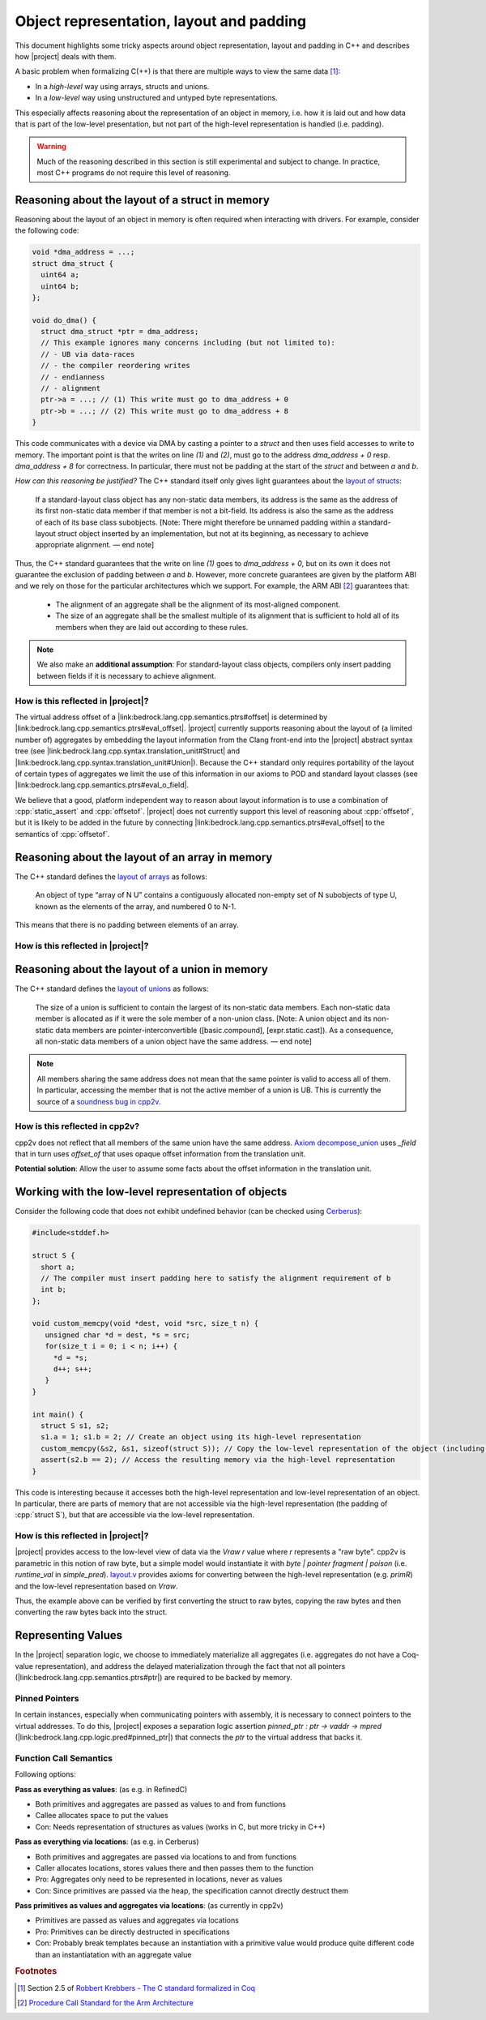 #############################################################
Object representation, layout and padding
#############################################################

.. todo::

   - primR
   - what makes up a struct (struct_def)
     - struct_paddingR
     - identityR
   - what makes up a union (union_def)
     - union_paddingR
   - implicit destruction
   - raw
     - Vraw
     - rawR
     - maybe? blockR and tblockR

This document highlights some tricky aspects around object
representation, layout and padding in C++ and describes how |project| deals with them.

A basic problem when formalizing C(++) is that there are multiple ways to view the same
data [#krebbers-thesis-2.5]_:

- In a *high-level* way using arrays, structs and unions.
- In a *low-level* way using unstructured and untyped byte representations.

This especially affects reasoning about the representation of an object in memory, i.e.
how it is laid out and how data that is part of the low-level presentation, but not part
of the high-level representation is handled (i.e. padding).

.. warning::

  Much of the reasoning described in this section is still experimental and subject to change.
  In practice, most C++ programs do not require this level of reasoning.

Reasoning about the layout of a struct in memory
=================================================

Reasoning about the layout of an object in memory is often required when interacting with drivers.
For example, consider the following code:

.. code-block:: cpp

  void *dma_address = ...;
  struct dma_struct {
    uint64 a;
    uint64 b;
  };

  void do_dma() {
    struct dma_struct *ptr = dma_address;
    // This example ignores many concerns including (but not limited to):
    // - UB via data-races
    // - the compiler reordering writes
    // - endianness
    // - alignment
    ptr->a = ...; // (1) This write must go to dma_address + 0
    ptr->b = ...; // (2) This write must go to dma_address + 8
  }

This code communicates with a device via DMA by casting a pointer to a `struct` and then uses field accesses to write to memory.
The important point is that the writes on line `(1)` and `(2)`, must go to the address `dma_address + 0` resp. `dma_address + 8` for correctness.
In particular, there must not be padding at the start of the `struct` and between `a` and `b`.

*How can this reasoning be justified?* The C++ standard itself only gives light
guarantees about the `layout of structs <http://eel.is/c++draft/class.mem#26>`_:

.. pull-quote::

   If a standard-layout class object has any non-static data members, its address is
   the same as the address of its first non-static data member if that member is not
   a bit-field.
   Its address is also the same as the address of each of its base class subobjects.
   [Note: There might therefore be unnamed padding within a standard-layout struct
   object inserted by an implementation, but not at its beginning, as necessary to
   achieve appropriate alignment. — end note]

Thus, the C++ standard guarantees that the write on line `(1)` goes to  `dma_address + 0`,
but on its own it does not guarantee the exclusion of padding between `a` and `b`.
However, more concrete guarantees are given by the platform ABI and we rely on those for
the particular architectures which we support. For example, the ARM ABI [#abi-arm]_
guarantees that:

.. pull-quote::

   - The alignment of an aggregate shall be the alignment of its most-aligned component.
   - The size of an aggregate shall be the smallest multiple of its alignment that is
     sufficient to hold all of its members when they are laid out according to these rules.

.. todo:: is the following note accurate?

.. note::

   We also make an **additional assumption**: For standard-layout class objects,
   compilers only insert padding between fields if it is necessary to achieve alignment.

How is this reflected in |project|?
------------------------------------

The virtual address offset of a |link:bedrock.lang.cpp.semantics.ptrs#offset| is determined by |link:bedrock.lang.cpp.semantics.ptrs#eval_offset|.
|project| currently supports reasoning about the layout of (a limited number of) aggregates by embedding the layout information from the Clang front-end into the |project| abstract syntax tree (see |link:bedrock.lang.cpp.syntax.translation_unit#Struct| and |link:bedrock.lang.cpp.syntax.translation_unit#Union|\ ).
Because the C++ standard only requires portability of the layout of certain types of aggregates we limit the use of this information in our axioms to POD and standard layout classes (see |link:bedrock.lang.cpp.semantics.ptrs#eval_o_field|\ .

.. The `Definition struct_def <_static/coqdoc/bedrock.lang.cpp.logic.layout.html>`_ characterizes how a `struct` can be viewed as its constituent pieces and padding.
.. which shows how the `anyR` of a `struct` can be broken down into its constituent fields and padding but there are no axioms , but it only applies to `anyR (Tnamed cls)` and it represents padding as a magic wand. No axiom gives information about field offsets of a struct.

We believe that a good, platform independent way to reason about layout information is to use a combination of :cpp:`static_assert` and :cpp:`offsetof`.
|project| does not currently support this level of reasoning about :cpp:`offsetof`, but it is likely to be added in the future by connecting |link:bedrock.lang.cpp.semantics.ptrs#eval_offset| to the semantics of :cpp:`offsetof`.


Reasoning about the layout of an array in memory
=================================================

The C++ standard defines the `layout of arrays <http://eel.is/c++draft/dcl.array#6>`_ as follows:

.. pull-quote::

  An object of type “array of N U” contains a contiguously allocated non-empty set of N subobjects of type U, known as the elements of the array, and numbered 0 to N-1.

This means that there is no padding between elements of an array.

How is this reflected in |project|?
-------------------------------------

.. The fact that there is no padding in arrays is exploited by `_sub_def <https://gitlab.com/bedrocksystems/cpp2v-core/-/blob/232541a3a7410ac585908a35c50583007c3a391c/theories/lang/cpp/logic/path_pred.v#L306>`_ in combination with `Axiom wp_lval_subscript <https://gitlab.com/bedrocksystems/cpp2v-core/-/blob/232541a3a7410ac585908a35c50583007c3a391c/theories/lang/cpp/logic/expr.v#L141>`_.

.. Additionally `Axiom decompose_array <https://gitlab.com/bedrocksystems/cpp2v-core/-/blob/232541a3a7410ac585908a35c50583007c3a391c/theories/lang/cpp/logic/layout.v#L75>`_ as well as `ArrayR (cpp2v) <https://gitlab.com/bedrocksystems/cpp2v/-/blob/86cde4b410d50adcb05d78de31bdbcf6e04ec109/theories/lib/array.v#L34>`_ do not mention padding for arrays.

Reasoning about the layout of a union in memory
==========================================================================================

The C++ standard defines the `layout of unions <http://eel.is/c++draft/class.union#3>`_ as follows:

.. pull-quote::

   The size of a union is sufficient to contain the largest of its
   non-static data members. Each non-static data member is allocated
   as if it were the sole member of a non-union class. [Note: A union
   object and its non-static data members are pointer-interconvertible
   ([basic.compound], [expr.static.cast]). As a consequence, all
   non-static data members of a union object have the same address. —
   end note]

.. note::

   .. TODO: FIX THIS SECTION UP AND ADD UP TO DATE QUOTES

   All members sharing the same address does not mean that the same
   pointer is valid to access all of them. In particular, accessing
   the member that is not the active member of a union is UB. This is currently
   the source of a `soundness bug in cpp2v <https://gitlab.com/bedrocksystems/cpp2v-core/-/issues/101>`_.

How is this reflected in cpp2v?
------------------------------------------------------------------------------------------

.. TODO: FIX THIS SECTION UP AND ADD UP TO DATE QUOTES

cpp2v does not reflect that all members of the same union have the same address.
`Axiom decompose_union <https://gitlab.com/bedrocksystems/cpp2v-core/-/blob/232541a3a7410ac585908a35c50583007c3a391c/theories/lang/cpp/logic/layout.v#L61>`_ uses `_field` that in turn uses `offset_of` that uses opaque offset information from the translation unit.

**Potential solution**: Allow the user to assume some facts about the offset information in the translation unit.

Working with the low-level representation of objects
==========================================================================================

.. TODO: FIX THIS SECTION UP AND ADD UP TO DATE QUOTES

Consider the following code that does not exhibit undefined behavior (can be checked using `Cerberus <https://cerberus.cl.cam.ac.uk/cerberus>`_):

.. code-block:: cpp

  #include<stddef.h>

  struct S {
    short a;
    // The compiler must insert padding here to satisfy the alignment requirement of b
    int b;
  };

  void custom_memcpy(void *dest, void *src, size_t n) {
     unsigned char *d = dest, *s = src;
     for(size_t i = 0; i < n; i++) {
       *d = *s;
       d++; s++;
     }
  }

  int main() {
    struct S s1, s2;
    s1.a = 1; s1.b = 2; // Create an object using its high-level representation
    custom_memcpy(&s2, &s1, sizeof(struct S)); // Copy the low-level representation of the object (including padding)
    assert(s2.b == 2); // Access the resulting memory via the high-level representation
  }

This code is interesting because it accesses both the high-level representation and low-level representation of an object.
In particular, there are parts of memory that are not accessible via the high-level representation (the padding of :cpp:`struct S`), but that are accessible via the low-level representation.

How is this reflected in |project|?
------------------------------------

|project| provides access to the low-level view of data via the `Vraw r` value where `r` represents a "raw byte". cpp2v is parametric in this notion of raw byte, but a simple model would instantiate it with `byte | pointer fragment | poison` (i.e. `runtime_val` in `simple_pred`).    `layout.v <https://gitlab.com/bedrocksystems/cpp2v-core/-/blob/master/theories/lang/cpp/logic/layout.v>`_ provides axioms for converting between the high-level representation (e.g. `primR`) and the low-level representation based on `Vraw`.

Thus, the example above can be verified by first converting the struct to raw bytes, copying the raw bytes and then converting the raw bytes back into the struct.


Representing Values
====================

.. The C++ standard `talks explicitly about when materialization occurs <https://eel.is/c++draft/class.temporary#2>`_.

In the |project| separation logic, we choose to immediately materialize all aggregates (i.e. aggregates do not have a Coq-value representation), and address the delayed materialization through the fact that not all pointers (|link:bedrock.lang.cpp.semantics.ptrs#ptr|) are required to be backed by memory.

Pinned Pointers
----------------

In certain instances, especially when communicating pointers with assembly, it is necessary to connect pointers to the virtual addresses.
To do this, |project| exposes a separation logic assertion `pinned_ptr : ptr -> vaddr -> mpred` (|link:bedrock.lang.cpp.logic.pred#pinned_ptr|) that connects the `ptr` to the virtual address that backs it.


Function Call Semantics
------------------------

.. todo::

  determine whether this is going to change before the release.

Following options:

**Pass as everything as values**: (as e.g. in RefinedC)

- Both primitives and aggregates are passed as values to and from functions
- Callee allocates space to put the values
- Con: Needs representation of structures as values (works in C, but more tricky in C++)

**Pass as everything via locations**: (as e.g. in Cerberus)

- Both primitives and aggregates are passed via locations to and from functions
- Caller allocates locations, stores values there and then passes them to the function
- Pro: Aggregates only need to be represented in locations, never as values
- Con: Since primitives are passed via the heap, the specification cannot directly destruct them

**Pass primitives as values and aggregates via locations**: (as currently in cpp2v)

- Primitives are passed as values and aggregates via locations
- Pro: Primitives can be directly destructed in specifications
- Con: Probably break templates because an instantiation with a primitive value would produce quite different code than an instantiatation with an aggregate value


.. rubric:: Footnotes

.. [#krebbers-thesis-2.5]
   Section 2.5 of `Robbert Krebbers - The C standard formalized in Coq <https://robbertkrebbers.nl/research/thesis.pdf>`_

.. [#abi-arm]
  `Procedure Call Standard for the Arm Architecture <https://developer.arm.com/documentation/ihi0042/latest?_ga=2.60211309.1506853196.1533541889-405231439.1528186050>`_
